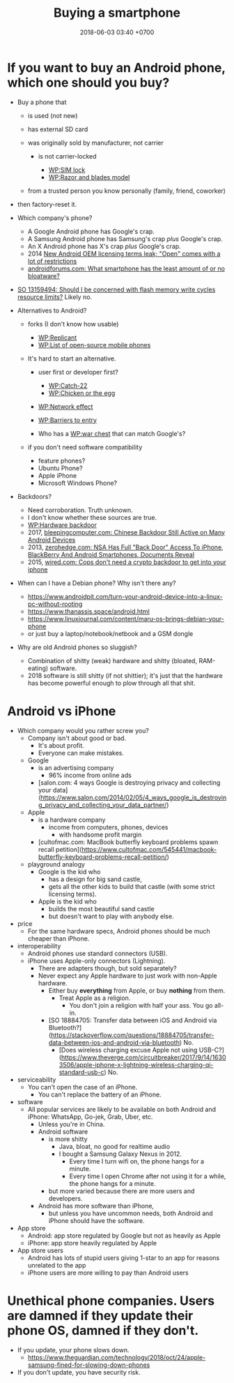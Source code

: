 #+TITLE: Buying a smartphone
#+DATE: 2018-06-03 03:40 +0700
#+PERMALINK: /phone.html
* If you want to buy an Android phone, which one should you buy?

- Buy a phone that

  - is used (not new)
  - has external SD card
  - was originally sold by manufacturer, not carrier

    - is not carrier-locked

      - [[https://en.wikipedia.org/wiki/SIM_lock][WP:SIM lock]]
      - [[https://en.wikipedia.org/wiki/Razor_and_blades_model][WP:Razor and blades model]]

  - from a trusted person you know personally (family, friend, coworker)

- then factory-reset it.
- Which company's phone?

  - A Google Android phone has Google's crap.
  - A Samsung Android phone has Samsung's crap /plus/ Google's crap.
  - An X Android phone has X's crap /plus/ Google's crap.
  - 2014 [[https://arstechnica.com/gadgets/2014/02/new-android-oem-licensing-terms-leak-open-comes-with-restrictions/][New Android OEM licensing terms leak; "Open" comes with a lot of restrictions]]
  - [[https://androidforums.com/threads/what-smartphone-has-the-least-amount-of-or-no-bloatware.1026100/][androidforums.com: What smartphone has the least amount of or no bloatware?]]

- [[https://stackoverflow.com/questions/13159494/should-i-be-concerned-with-flash-memory-write-cycles-resource-limits][SO 13159494: Should I be concerned with flash memory write cycles resource limits?]] Likely no.

- Alternatives to Android?

  - forks (I don't know how usable)

    - [[https://en.wikipedia.org/wiki/Replicant_(operating_system)][WP:Replicant]]
    - [[https://en.wikipedia.org/wiki/List_of_open-source_mobile_phones][WP:List of open-source mobile phones]]

  - It's hard to start an alternative.

    - user first or developer first?

      - [[https://en.wikipedia.org/wiki/Catch-22_(logic)][WP:Catch-22]]
      - [[https://en.wikipedia.org/wiki/Chicken_or_the_egg][WP:Chicken or the egg]]

    - [[https://en.wikipedia.org/wiki/Network_effect][WP:Network effect]]
    - [[https://en.wikipedia.org/wiki/Barriers_to_entry][WP:Barriers to entry]]
    - Who has a [[https://en.wikipedia.org/wiki/War_chest][WP:war chest]] that can match Google's?

  - if you don't need software compatibility

    - feature phones?
    - Ubuntu Phone?
    - Apple iPhone
    - Microsoft Windows Phone?

- Backdoors?

  - Need corroboration. Truth unknown.
  - I don't know whether these sources are true.
  - [[https://en.wikipedia.org/wiki/Hardware_backdoor][WP:Hardware backdoor]]
  - 2017, [[https://www.bleepingcomputer.com/news/security/chinese-backdoor-still-active-on-many-android-devices/][bleepingcomputer.com: Chinese Backdoor Still Active on Many Android Devices]]
  - 2013, [[https://www.zerohedge.com/news/2013-09-08/nsa-has-full-back-door-access-iphone-blackberry-and-android-smartphones-documents-re][zerohedge.com: NSA Has Full "Back Door" Access To iPhone, BlackBerry And Android Smartphones, Documents Reveal]]
  - 2015, [[https://www.wired.com/2015/10/cops-dont-need-encryption-backdoor-to-hack-iphones/][wired.com: Cops don't need a crypto backdoor to get into your iphone]]

- When can I have a Debian phone?
  Why isn't there any?

  - https://www.androidpit.com/turn-your-android-device-into-a-linux-pc-without-rooting
  - https://www.thanassis.space/android.html
  - https://www.linuxjournal.com/content/maru-os-brings-debian-your-phone
  - or just buy a laptop/notebook/netbook and a GSM dongle

- Why are old Android phones so sluggish?
  - Combination of shitty (weak) hardware and shitty (bloated, RAM-eating) software.
  - 2018 software is still shitty (if not shittier); it's just that the hardware has become powerful enough to plow through all that shit.
* Android vs iPhone
- Which company would you rather screw you?
  - Company isn't about good or bad.
    - It's about profit.
    - Everyone can make mistakes.
  - Google
    - is an advertising company
      - 96% income from online ads
    - [salon.com: 4 ways Google is destroying privacy and collecting your data](https://www.salon.com/2014/02/05/4_ways_google_is_destroying_privacy_and_collecting_your_data_partner/)
  - Apple
    - is a hardware company
      - income from computers, phones, devices
        - with handsome profit margin
    - [cultofmac.com: MacBook butterfly keyboard problems spawn recall petition](https://www.cultofmac.com/545441/macbook-butterfly-keyboard-problems-recall-petition/)
  - playground analogy
    - Google is the kid who
      - has a design for big sand castle,
      - gets all the other kids to build that castle (with some strict licensing terms).
    - Apple is the kid who
      - builds the most beautiful sand castle
      - but doesn't want to play with anybody else.
- price
  - For the same hardware specs, Android phones should be much cheaper than iPhone.
- interoperability
  - Android phones use standard connectors (USB).
  - iPhone uses Apple-only connectors (Lightning).
    - There are adapters though, but sold separately?
    - Never expect any Apple hardware to just work with non-Apple hardware.
      - Either buy *everything* from Apple, or buy *nothing* from them.
        - Treat Apple as a religion.
          - You don't join a religion with half your ass. You go all-in.
      - [SO 18884705: Transfer data between iOS and Android via Bluetooth?](https://stackoverflow.com/questions/18884705/transfer-data-between-ios-and-android-via-bluetooth)
        No.
        - [Does wireless charging excuse Apple not using USB-C?](https://www.theverge.com/circuitbreaker/2017/9/14/16303506/apple-iphone-x-lightning-wireless-charging-qi-standard-usb-c) No.
- serviceability
  - You can't open the case of an iPhone.
    - You can't replace the battery of an iPhone.
- software
  - All popular services are likely to be available on both Android and iPhone:
    WhatsApp, Go-jek, Grab, Uber, etc.
    - Unless you're in China.
    - Android software
      - is more shitty
        - Java, bloat, no good for realtime audio
        - I bought a Samsung Galaxy Nexus in 2012.
          - Every time I turn wifi on, the phone hangs for a minute.
          - Every time I open Chrome after not using it for a while, the phone hangs for a minute.
      - but more varied because there are more users and developers.
    - Android has more software than iPhone,
      - but unless you have uncommon needs, both Android and iPhone should have the software.
- App store
  - Android: app store regulated by Google but not as heavily as Apple
  - iPhone: app store heavily regulated by Apple
- App store users
  - Android has lots of stupid users giving 1-star to an app for reasons unrelated to the app
  - iPhone users are more willing to pay than Android users
* Unethical phone companies. Users are damned if they update their phone OS, damned if they don't.
- If you update, your phone slows down.
  - https://www.theguardian.com/technology/2018/oct/24/apple-samsung-fined-for-slowing-down-phones
- If you don't update, you have security risk.
